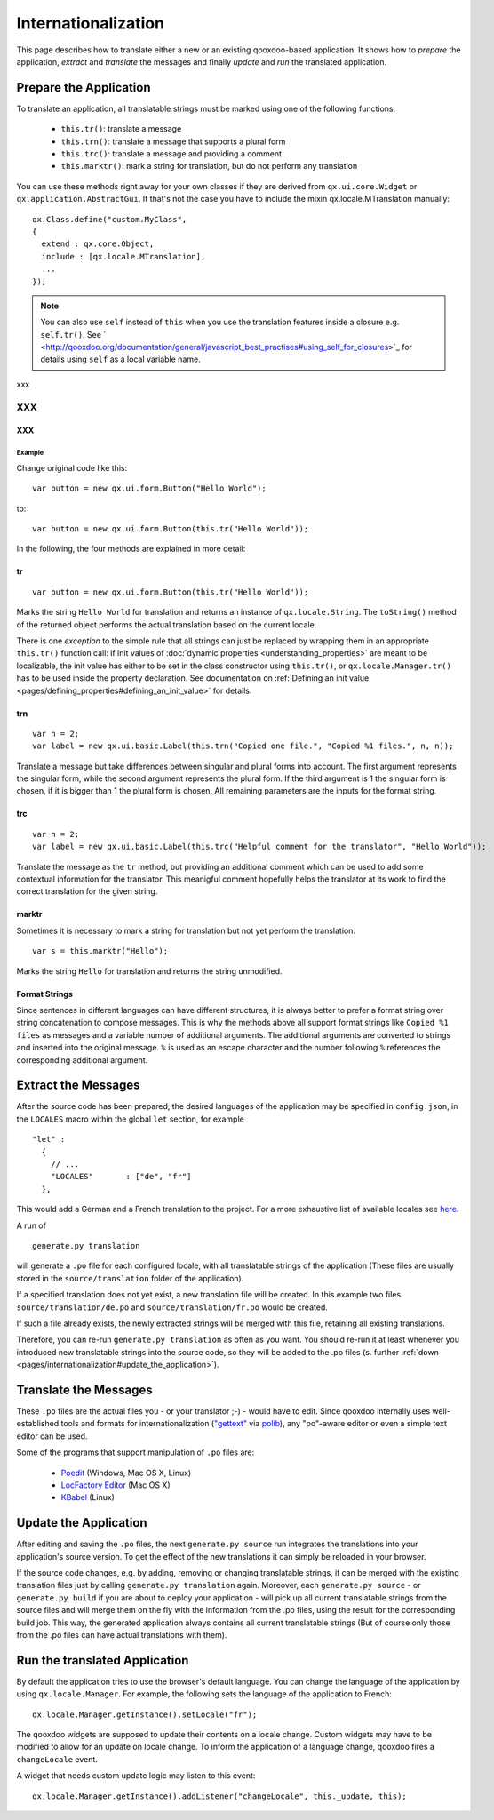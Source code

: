 .. _pages/internationalization#internationalization:

Internationalization
********************

This page describes how to translate either a new or an existing qooxdoo-based application. It shows how to *prepare* the application, *extract* and *translate* the messages and finally *update* and *run* the translated application.

.. _pages/internationalization#prepare_the_application:

Prepare the Application
=======================

To translate an application, all translatable strings must be marked using one of the following functions:

  * ``this.tr()``: translate a message
  * ``this.trn()``: translate a message that supports a plural form
  * ``this.trc()``: translate a message and providing a comment
  * ``this.marktr()``: mark a string for translation, but do not perform any translation

You can use these methods right away for your own classes if they are derived from ``qx.ui.core.Widget`` or ``qx.application.AbstractGui``. If that's not the case you have to include the mixin qx.locale.MTranslation manually:

::

    qx.Class.define("custom.MyClass",
    {
      extend : qx.core.Object,
      include : [qx.locale.MTranslation],
      ...
    });

.. note::

    You can also use ``self`` instead of ``this`` when you use the translation features inside a closure e.g. ``self.tr()``. See ` <http://qooxdoo.org/documentation/general/javascript_best_practises#using_self_for_closures>`_ for details using ``self`` as a local variable name.

xxx

XXX
---

XXX
^^^

.. _pages/internationalization#example:

Example
"""""""
Change original code like this:

::

    var button = new qx.ui.form.Button("Hello World");

to:

::

    var button = new qx.ui.form.Button(this.tr("Hello World"));

In the following, the four methods are explained in more detail:

.. _pages/internationalization#tr:

tr
^^

::

    var button = new qx.ui.form.Button(this.tr("Hello World"));

Marks the string ``Hello World`` for translation and returns an instance of ``qx.locale.String``. The ``toString()`` method of the returned object performs the actual translation based on the current locale.

There is one *exception* to the simple rule that all strings can just be replaced by wrapping them in an appropriate ``this.tr()`` function call: if init values of :doc:`dynamic properties <understanding_properties>` are meant to be localizable, the init value has either to be set in the class constructor using ``this.tr()``, or ``qx.locale.Manager.tr()`` has to be used inside the property declaration. See documentation on :ref:`Defining an init value <pages/defining_properties#defining_an_init_value>` for details.

.. _pages/internationalization#trn:

trn
^^^

::

    var n = 2;
    var label = new qx.ui.basic.Label(this.trn("Copied one file.", "Copied %1 files.", n, n));

Translate a message but take differences between singular and plural forms into account. The first argument represents the singular form, while the second argument represents the plural form. If the third argument is 1 the singular form is chosen, if it is bigger than 1 the plural form is chosen. All remaining parameters are the inputs for the format string. 

.. _pages/internationalization#trc:

trc
^^^

::

    var n = 2;
    var label = new qx.ui.basic.Label(this.trc("Helpful comment for the translator", "Hello World"));

Translate the message as the ``tr`` method, but providing an additional comment which can be used to add some contextual information for the translator. This meanigful comment hopefully helps the translator at its work to find the correct translation for the given string.

.. _pages/internationalization#marktr:

marktr
^^^^^^

Sometimes it is necessary to mark a string for translation but not yet perform the translation.

::

    var s = this.marktr("Hello");

Marks the string ``Hello`` for translation and returns the string unmodified.

.. _pages/internationalization#format_strings:

Format Strings
^^^^^^^^^^^^^^

Since sentences in different languages can have different structures, it is always better to prefer a format string over string concatenation to compose messages. This is why the methods above all support format strings like ``Copied %1 files`` as messages and a variable number of additional arguments. The additional arguments are converted to strings and inserted into the original message. ``%`` is used as an escape character and the number following ``%`` references the corresponding additional argument.

.. _pages/internationalization#extract_the_messages:

Extract the Messages
====================

After the source code has been prepared, the desired languages of the application may be specified in ``config.json``, in the ``LOCALES`` macro within the global ``let`` section, for example

::

    "let" :
      {
        // ...
        "LOCALES"       : ["de", "fr"]
      },

This would add a German and a French translation to the project. For a more exhaustive list of available locales see `here <http://unicode.org/cldr/apps/survey>`_.

A run of 

::

    generate.py translation

will generate a ``.po`` file for each configured locale, with all translatable strings of the application (These files are usually stored in the ``source/translation`` folder of the application). 

If a specified translation does not yet exist, a new translation file will be created. In this example two files ``source/translation/de.po`` and ``source/translation/fr.po`` would be created. 

If such a file already exists, the newly extracted strings will be merged with this file, retaining all existing translations. 

Therefore, you can re-run ``generate.py translation`` as often as you want. You should re-run it at least whenever you introduced new translatable strings into the source code, so they will be added to the .po files (s. further :ref:`down <pages/internationalization#update_the_application>`).

.. _pages/internationalization#translate_the_messages:

Translate the Messages
======================

These ``.po`` files are the actual files you - or your translator ;-) - would have to edit. Since qooxdoo internally uses well-established tools and formats for internationalization (`"gettext" <http://www.gnu.org/software/gettext/>`_ via `polib <http://pypi.python.org/pypi/polib>`_), any "po"-aware editor or even a simple text editor can be used.  

Some of the programs that support manipulation of ``.po`` files are:

  * `Poedit <http://www.poedit.net/>`_ (Windows, Mac OS X, Linux)
  * `LocFactory Editor <http://www.triplespin.com/en/products/locfactoryeditor.html>`_ (Mac OS X)
  * `KBabel <http://kbabel.kde.org/>`_ (Linux)

.. _pages/internationalization#update_the_application:

Update the Application
======================

After editing and saving the ``.po`` files, the next ``generate.py source`` run integrates the translations into your application's source version. To get the effect of the new translations it can simply be reloaded in your browser.

If the source code changes, e.g. by adding, removing or changing translatable strings, it can be merged with the existing translation files just by calling ``generate.py translation`` again. Moreover, each ``generate.py source`` - or ``generate.py build`` if you are about to deploy your application - will pick up all current translatable strings from the source files and will merge them on the fly with the information from the .po files, using the result for the corresponding build job. This way, the generated application always contains all current translatable strings (But of course only those from the .po files can have actual translations with them).

.. _pages/internationalization#run_the_translated_application:

Run the translated Application
==============================

By default the application tries to use the browser's default language. You can change the language of the application by using ``qx.locale.Manager``. For example, the following sets the language of the application to French:

::

    qx.locale.Manager.getInstance().setLocale("fr");

The qooxdoo widgets are supposed to update their contents on a locale change. Custom widgets may have to be modified to allow for an update on locale change. To inform the application of a language change, qooxdoo fires a ``changeLocale`` event.

A widget that needs custom update logic may listen to this event:

::

    qx.locale.Manager.getInstance().addListener("changeLocale", this._update, this);

